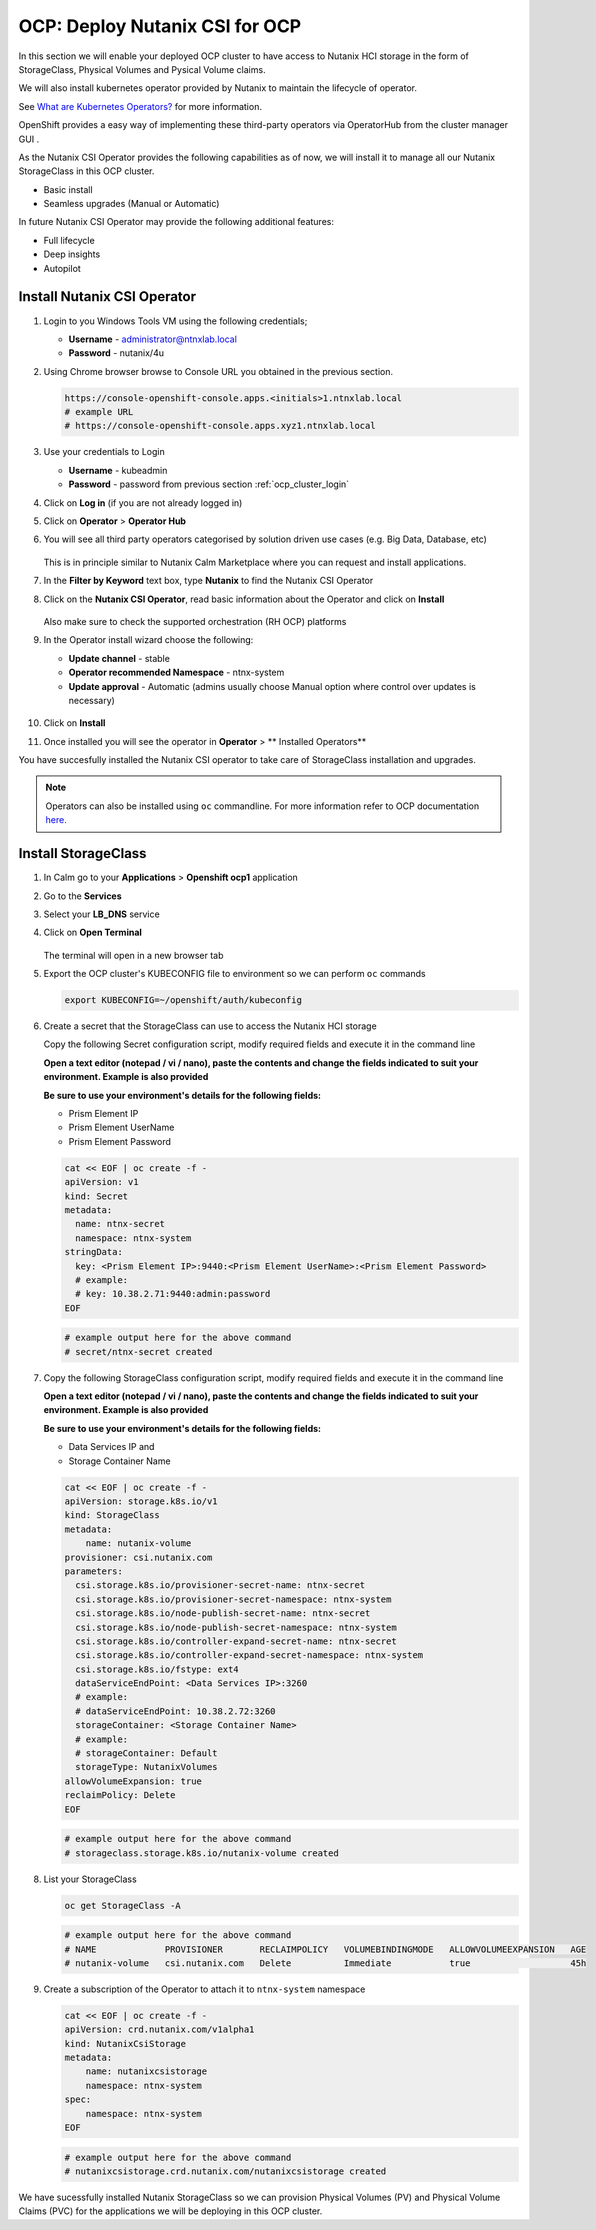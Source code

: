 .. _ocp_csi:

-------------------------------
OCP: Deploy Nutanix CSI for OCP
-------------------------------

In this section we will enable your deployed OCP cluster to have access to Nutanix HCI storage in the form of StorageClass, Physical Volumes and Pysical Volume claims.

We will also install kubernetes operator provided by Nutanix to maintain the lifecycle of operator.

See `What are Kubernetes Operators? <https://docs.openshift.com/container-platform/4.7/operators/understanding/olm-what-operators-are.html>`_ for more information.

OpenShift provides a easy way of implementing these third-party operators via OperatorHub from the cluster manager GUI .

As the Nutanix CSI Operator provides the following capabilities as of now, we will install it to manage all our Nutanix StorageClass in this OCP cluster.

- Basic install
- Seamless upgrades (Manual or Automatic)

In future Nutanix CSI Operator may provide the following additional features:

- Full lifecycle
- Deep insights 
- Autopilot

Install Nutanix CSI Operator
++++++++++++++++++++++++++++

#. Login to you Windows Tools VM using the following credentials;

   - **Username** - administrator@ntnxlab.local
   - **Password** - nutanix/4u

#. Using Chrome browser browse to Console URL you obtained in the previous section. 

   .. code-block:: url
   
    https://console-openshift-console.apps.<initials>1.ntnxlab.local
    # example URL
    # https://console-openshift-console.apps.xyz1.ntnxlab.local

#. Use your credentials to Login
   
   - **Username** - kubeadmin
   - **Password** - password from previous section :ref:`ocp_cluster_login`

#. Click on **Log in** (if you are not already logged in)

#. Click on **Operator** > **Operator Hub**

#. You will see all third party operators categorised by solution driven use cases (e.g. Big Data, Database, etc)

   .. figure:: images/ocp_operator_hub.png

   This is in principle similar to Nutanix Calm Marketplace where you can request and install applications.

#. In the **Filter by Keyword** text box, type **Nutanix** to find the Nutanix CSI Operator

#. Click on the **Nutanix CSI Operator**, read basic information about the Operator and click on **Install**

   .. figure:: images/nutanix_csi_operator.png

   Also make sure to check the supported orchestration (RH OCP) platforms

#. In the Operator install wizard choose the following:

   - **Update channel** - stable 
   - **Operator recommended Namespace** - ntnx-system
   - **Update approval** - Automatic (admins usually choose Manual option where control over updates is necessary)

   .. figure:: images/ocp_operator_install_options.png
   
#. Click on **Install** 

#. Once installed you will see the operator in **Operator** > ** Installed Operators** 

You have succesfully installed the Nutanix CSI operator to take care of StorageClass installation and upgrades.

.. note::

 Operators can also be installed using ``oc`` commandline. For more information refer to OCP documentation `here. <https://docs.openshift.com/container-platform/4.7/operators/admin/olm-adding-operators-to-cluster.html#olm-installing-operator-from-operatorhub-using-cli_olm-adding-operators-to-a-cluster>`_

Install StorageClass
++++++++++++++++++++

#. In Calm go to your **Applications** > **Openshift ocp1** application

#. Go to the **Services** 

#. Select your **LB_DNS** service

#. Click on **Open Terminal**
   
   .. figure:: images/ocp_lbdns_terminal.png

   The terminal will open in a new browser tab

#. Export the OCP cluster's KUBECONFIG file to environment so we can perform ``oc`` commands

   .. code-block:: bash
      
    export KUBECONFIG=~/openshift/auth/kubeconfig

#. Create a secret that the StorageClass can use to access the Nutanix HCI storage

   Copy the following Secret configuration script, modify required fields and execute it in the command line

   **Open a text editor (notepad / vi / nano), paste the contents and change the fields indicated to suit your environment. Example is also provided**

   **Be sure to use your environment's details for the following fields:**

   - Prism Element IP
   - Prism Element UserName
   - Prism Element Password

   .. code-block:: bash

    cat << EOF | oc create -f -
    apiVersion: v1
    kind: Secret
    metadata:
      name: ntnx-secret
      namespace: ntnx-system
    stringData:
      key: <Prism Element IP>:9440:<Prism Element UserName>:<Prism Element Password>
      # example: 
      # key: 10.38.2.71:9440:admin:password
    EOF
    
   .. code-block:: bash
   
    # example output here for the above command
    # secret/ntnx-secret created

#. Copy the following StorageClass configuration script, modify required fields and execute it in the command line
    
   **Open a text editor (notepad / vi / nano), paste the contents and change the fields indicated to suit your environment. Example is also provided**

   **Be sure to use your environment's details for the following fields:**

   - Data Services IP and 
   - Storage Container Name

   .. code-block:: bash

    cat << EOF | oc create -f -
    apiVersion: storage.k8s.io/v1
    kind: StorageClass
    metadata:
        name: nutanix-volume
    provisioner: csi.nutanix.com
    parameters:
      csi.storage.k8s.io/provisioner-secret-name: ntnx-secret
      csi.storage.k8s.io/provisioner-secret-namespace: ntnx-system
      csi.storage.k8s.io/node-publish-secret-name: ntnx-secret
      csi.storage.k8s.io/node-publish-secret-namespace: ntnx-system
      csi.storage.k8s.io/controller-expand-secret-name: ntnx-secret
      csi.storage.k8s.io/controller-expand-secret-namespace: ntnx-system
      csi.storage.k8s.io/fstype: ext4
      dataServiceEndPoint: <Data Services IP>:3260
      # example: 
      # dataServiceEndPoint: 10.38.2.72:3260
      storageContainer: <Storage Container Name>
      # example: 
      # storageContainer: Default
      storageType: NutanixVolumes
    allowVolumeExpansion: true
    reclaimPolicy: Delete
    EOF

   .. code-block:: bash
   
    # example output here for the above command
    # storageclass.storage.k8s.io/nutanix-volume created
    

#. List your StorageClass
 
   .. code-block:: bash

    oc get StorageClass -A

   .. code-block:: bash

    # example output here for the above command
    # NAME             PROVISIONER       RECLAIMPOLICY   VOLUMEBINDINGMODE   ALLOWVOLUMEEXPANSION   AGE
    # nutanix-volume   csi.nutanix.com   Delete          Immediate           true                   45h

#. Create a subscription of the Operator to attach it to ``ntnx-system`` namespace

   .. code-block:: bash

    cat << EOF | oc create -f -
    apiVersion: crd.nutanix.com/v1alpha1
    kind: NutanixCsiStorage
    metadata:
        name: nutanixcsistorage
        namespace: ntnx-system
    spec:
        namespace: ntnx-system
    EOF

   .. code-block:: bash

    # example output here for the above command 
    # nutanixcsistorage.crd.nutanix.com/nutanixcsistorage created
   
We have sucessfully installed Nutanix StorageClass so we can provision Physical Volumes (PV) and Physical Volume Claims (PVC) for the applications we will be deploying in this OCP cluster.



    





